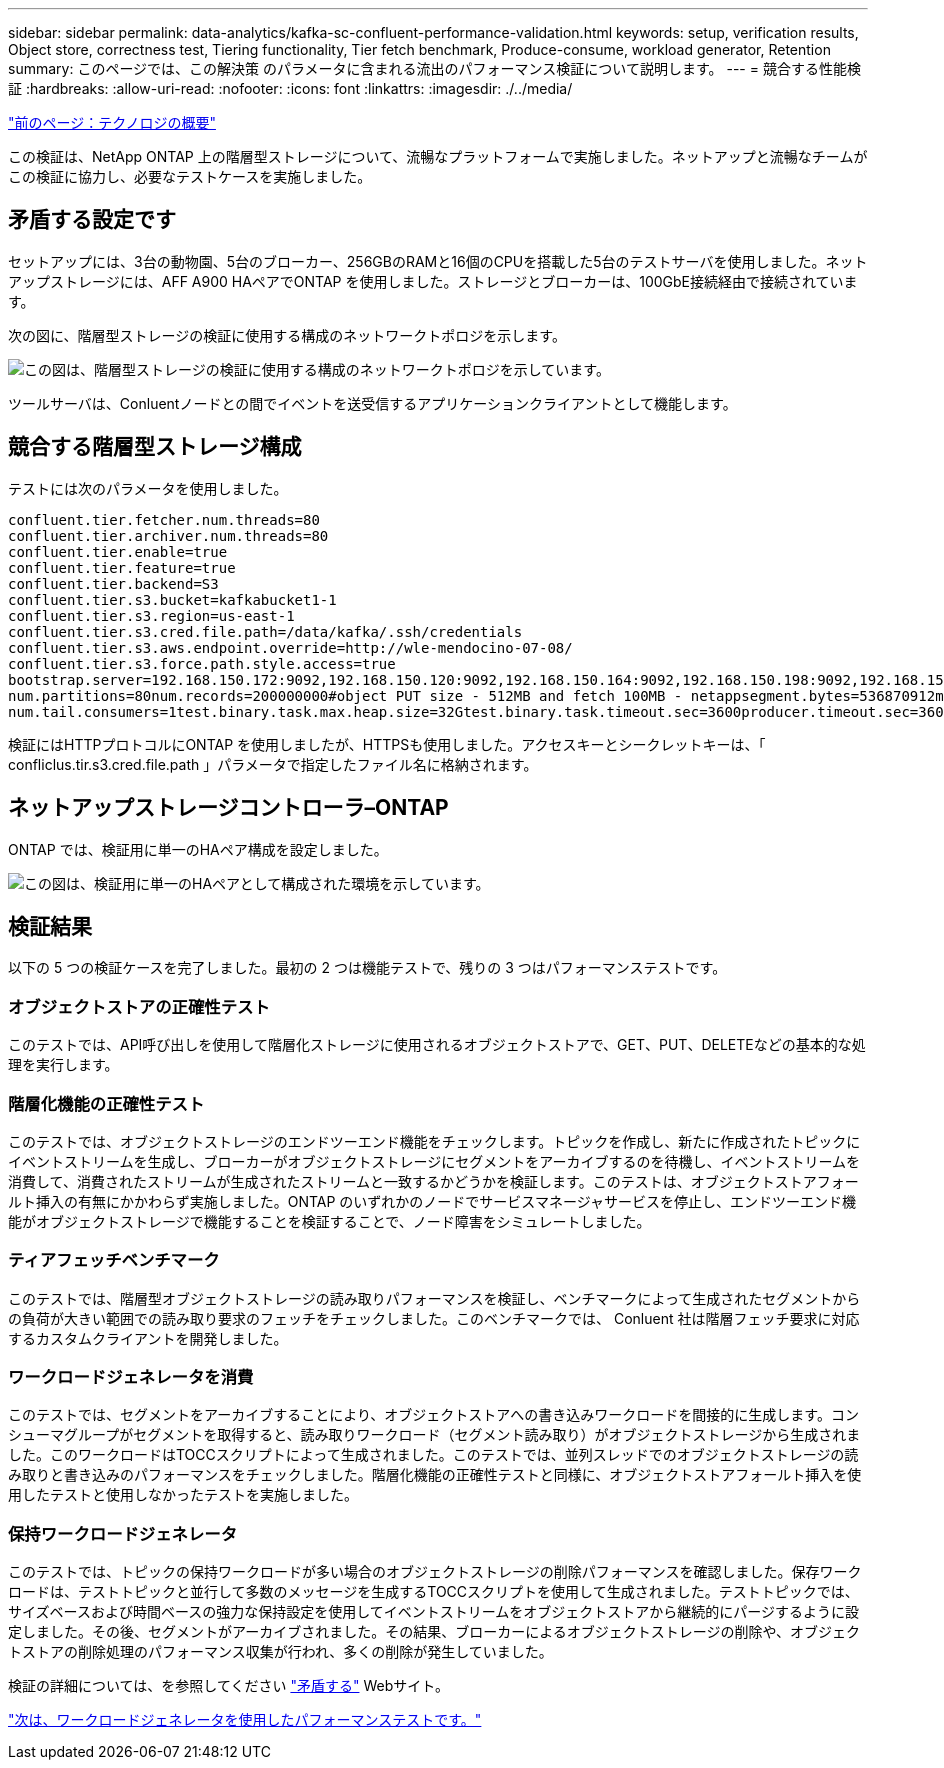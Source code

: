 ---
sidebar: sidebar 
permalink: data-analytics/kafka-sc-confluent-performance-validation.html 
keywords: setup, verification results, Object store, correctness test, Tiering functionality, Tier fetch benchmark, Produce-consume, workload generator, Retention 
summary: このページでは、この解決策 のパラメータに含まれる流出のパフォーマンス検証について説明します。 
---
= 競合する性能検証
:hardbreaks:
:allow-uri-read: 
:nofooter: 
:icons: font
:linkattrs: 
:imagesdir: ./../media/


link:kafka-sc-technology-overview.html["前のページ：テクノロジの概要"]

この検証は、NetApp ONTAP 上の階層型ストレージについて、流暢なプラットフォームで実施しました。ネットアップと流暢なチームがこの検証に協力し、必要なテストケースを実施しました。



== 矛盾する設定です

セットアップには、3台の動物園、5台のブローカー、256GBのRAMと16個のCPUを搭載した5台のテストサーバを使用しました。ネットアップストレージには、AFF A900 HAペアでONTAP を使用しました。ストレージとブローカーは、100GbE接続経由で接続されています。

次の図に、階層型ストレージの検証に使用する構成のネットワークトポロジを示します。

image:kafka-sc-image7.png["この図は、階層型ストレージの検証に使用する構成のネットワークトポロジを示しています。"]

ツールサーバは、Conluentノードとの間でイベントを送受信するアプリケーションクライアントとして機能します。



== 競合する階層型ストレージ構成

テストには次のパラメータを使用しました。

....
confluent.tier.fetcher.num.threads=80
confluent.tier.archiver.num.threads=80
confluent.tier.enable=true
confluent.tier.feature=true
confluent.tier.backend=S3
confluent.tier.s3.bucket=kafkabucket1-1
confluent.tier.s3.region=us-east-1
confluent.tier.s3.cred.file.path=/data/kafka/.ssh/credentials
confluent.tier.s3.aws.endpoint.override=http://wle-mendocino-07-08/
confluent.tier.s3.force.path.style.access=true
bootstrap.server=192.168.150.172:9092,192.168.150.120:9092,192.168.150.164:9092,192.168.150.198:9092,192.168.150.109:9092,192.168.150.165:9092,192.168.150.119:9092,192.168.150.133:9092debug=truejmx.port=7203
num.partitions=80num.records=200000000#object PUT size - 512MB and fetch 100MB - netappsegment.bytes=536870912max.partition.fetch.bytes=1048576000#GET size is max.partition.fetch.bytes/num.partitionslength.key.value=2048trogdor.agent.nodes=node0,node1,node2,node3,node4trogdor.coordinator.hostname.port=192.168.150.155:8889num.producers=20num.head.consumers=20
num.tail.consumers=1test.binary.task.max.heap.size=32Gtest.binary.task.timeout.sec=3600producer.timeout.sec=3600consumer.timeout.sec=3600
....
検証にはHTTPプロトコルにONTAP を使用しましたが、HTTPSも使用しました。アクセスキーとシークレットキーは、「 confliclus.tir.s3.cred.file.path 」パラメータで指定したファイル名に格納されます。



== ネットアップストレージコントローラ–ONTAP

ONTAP では、検証用に単一のHAペア構成を設定しました。

image:kafka-sc-image8.png["この図は、検証用に単一のHAペアとして構成された環境を示しています。"]



== 検証結果

以下の 5 つの検証ケースを完了しました。最初の 2 つは機能テストで、残りの 3 つはパフォーマンステストです。



=== オブジェクトストアの正確性テスト

このテストでは、API呼び出しを使用して階層化ストレージに使用されるオブジェクトストアで、GET、PUT、DELETEなどの基本的な処理を実行します。



=== 階層化機能の正確性テスト

このテストでは、オブジェクトストレージのエンドツーエンド機能をチェックします。トピックを作成し、新たに作成されたトピックにイベントストリームを生成し、ブローカーがオブジェクトストレージにセグメントをアーカイブするのを待機し、イベントストリームを消費して、消費されたストリームが生成されたストリームと一致するかどうかを検証します。このテストは、オブジェクトストアフォールト挿入の有無にかかわらず実施しました。ONTAP のいずれかのノードでサービスマネージャサービスを停止し、エンドツーエンド機能がオブジェクトストレージで機能することを検証することで、ノード障害をシミュレートしました。



=== ティアフェッチベンチマーク

このテストでは、階層型オブジェクトストレージの読み取りパフォーマンスを検証し、ベンチマークによって生成されたセグメントからの負荷が大きい範囲での読み取り要求のフェッチをチェックしました。このベンチマークでは、 Conluent 社は階層フェッチ要求に対応するカスタムクライアントを開発しました。



=== ワークロードジェネレータを消費

このテストでは、セグメントをアーカイブすることにより、オブジェクトストアへの書き込みワークロードを間接的に生成します。コンシューマグループがセグメントを取得すると、読み取りワークロード（セグメント読み取り）がオブジェクトストレージから生成されました。このワークロードはTOCCスクリプトによって生成されました。このテストでは、並列スレッドでのオブジェクトストレージの読み取りと書き込みのパフォーマンスをチェックしました。階層化機能の正確性テストと同様に、オブジェクトストアフォールト挿入を使用したテストと使用しなかったテストを実施しました。



=== 保持ワークロードジェネレータ

このテストでは、トピックの保持ワークロードが多い場合のオブジェクトストレージの削除パフォーマンスを確認しました。保存ワークロードは、テストトピックと並行して多数のメッセージを生成するTOCCスクリプトを使用して生成されました。テストトピックでは、サイズベースおよび時間ベースの強力な保持設定を使用してイベントストリームをオブジェクトストアから継続的にパージするように設定しました。その後、セグメントがアーカイブされました。その結果、ブローカーによるオブジェクトストレージの削除や、オブジェクトストアの削除処理のパフォーマンス収集が行われ、多くの削除が発生していました。

検証の詳細については、を参照してください https://docs.confluent.io/platform/current/kafka/tiered-storage.html["矛盾する"^] Webサイト。

link:kafka-sc-performance-tests-with-produce-consume-workload-generator.html["次は、ワークロードジェネレータを使用したパフォーマンステストです。"]
